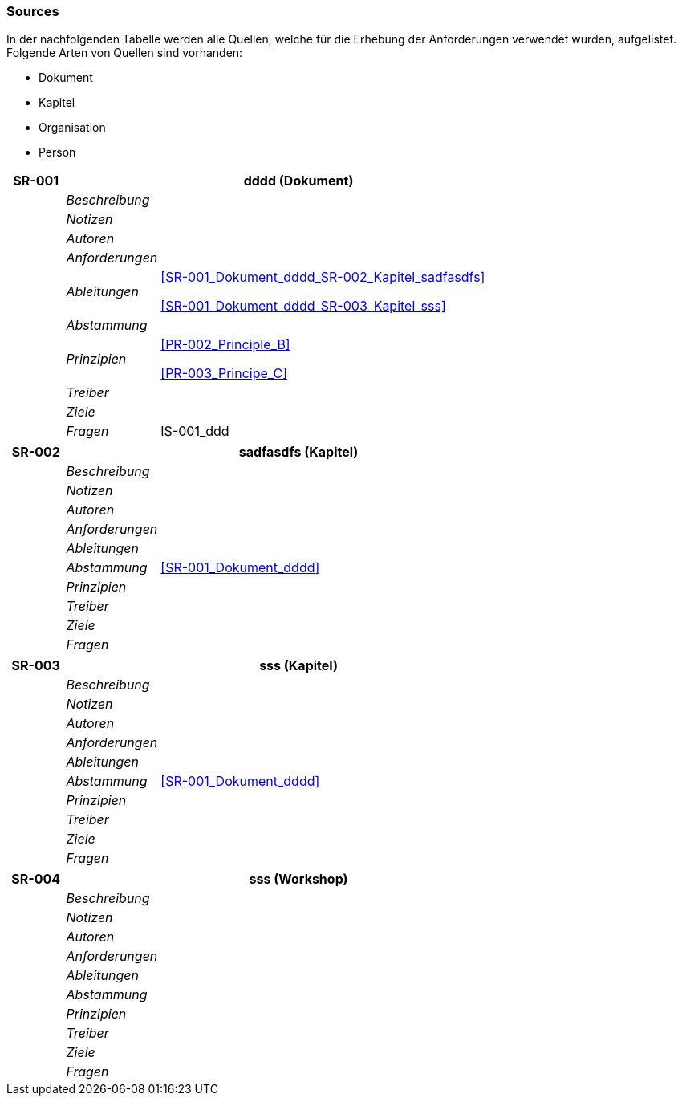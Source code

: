 [[section-Sources]]
=== Sources
// Begin Protected Region [[starting]]

// End Protected Region   [[starting]]


In der nachfolgenden Tabelle werden alle Quellen, welche für die Erhebung der Anforderungen verwendet wurden, aufgelistet. Folgende Arten von 
Quellen sind vorhanden:

- Dokument
- Kapitel
- Organisation
- Person

[cols="3,5,20a" options="header"]
|===
| *SR-001* 2+| *dddd* (Dokument)
|
| _Beschreibung_
|
|
| _Notizen_
|
|
| _Autoren_
|
|
| _Anforderungen_
|
|
| _Ableitungen_
|
<<SR-001_Dokument_dddd_SR-002_Kapitel_sadfasdfs>>

<<SR-001_Dokument_dddd_SR-003_Kapitel_sss>>

|
| _Abstammung_
|

|
| _Prinzipien_
|
<<PR-002_Principle_B>>

<<PR-003_Principe_C>>


|
| _Treiber_
|

|
| _Ziele_
|

|
| _Fragen_
|
IS-001_ddd

|===
[cols="3,5,20a" options="header"]
|===
| *SR-002* 2+| *sadfasdfs* (Kapitel)
|
| _Beschreibung_
|
|
| _Notizen_
|
|
| _Autoren_
|
|
| _Anforderungen_
|
|
| _Ableitungen_
|
|
| _Abstammung_
|
<<SR-001_Dokument_dddd>>


|
| _Prinzipien_
|

|
| _Treiber_
|

|
| _Ziele_
|

|
| _Fragen_
|
|===
[cols="3,5,20a" options="header"]
|===
| *SR-003* 2+| *sss* (Kapitel)
|
| _Beschreibung_
|
|
| _Notizen_
|
|
| _Autoren_
|
|
| _Anforderungen_
|
|
| _Ableitungen_
|
|
| _Abstammung_
|
<<SR-001_Dokument_dddd>>


|
| _Prinzipien_
|

|
| _Treiber_
|

|
| _Ziele_
|

|
| _Fragen_
|
|===
[cols="3,5,20a" options="header"]
|===
| *SR-004* 2+| *sss* (Workshop)
|
| _Beschreibung_
|
|
| _Notizen_
|
|
| _Autoren_
|
|
| _Anforderungen_
|
|
| _Ableitungen_
|
|
| _Abstammung_
|

|
| _Prinzipien_
|

|
| _Treiber_
|

|
| _Ziele_
|

|
| _Fragen_
|
|===


// Begin Protected Region [[ending]]

// End Protected Region   [[ending]]
// Actifsource ID=[dd9c4f30-d871-11e4-aa2f-c11242a92b60,67452263-bb80-11e5-b2f7-f515c847fa35,qAH2ZYLIUurquPEBX9xSHoHauwA=]
